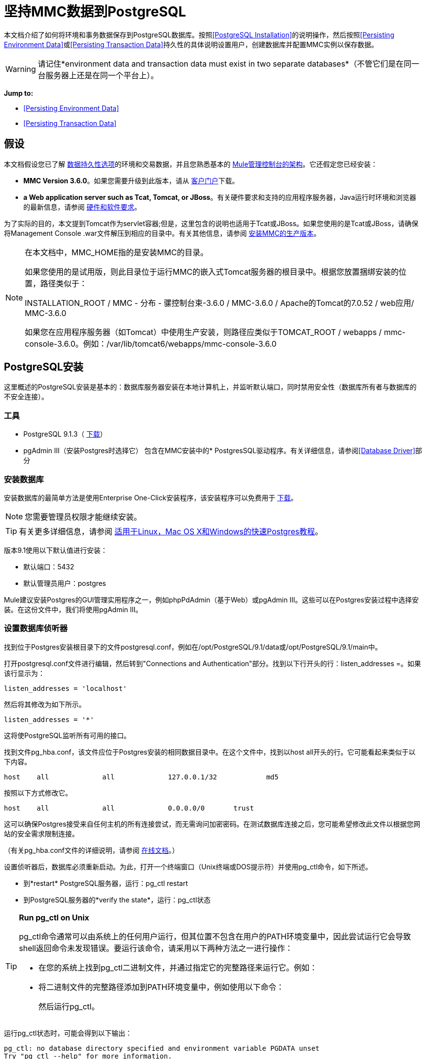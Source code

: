 = 坚持MMC数据到PostgreSQL

本文档介绍了如何将环境和事务数据保存到PostgreSQL数据库。按照<<PostgreSQL Installation>>的说明操作，然后按照<<Persisting Environment Data>>或<<Persisting Transaction Data>>持久性的具体说明设置用户，创建数据库并配置MMC实例以保存数据。

[WARNING]
请记住*environment data and transaction data must exist in two separate databases*（不管它们是在同一台服务器上还是在同一个平台上）。

*Jump to:*

*  <<Persisting Environment Data>>
*  <<Persisting Transaction Data>>

== 假设

本文档假设您已了解 link:/mule-management-console/v/3.7/setting-up-mmc[数据持久性选项]的环境和交易数据，并且您熟悉基本的 link:/mule-management-console/v/3.7/architecture-of-the-mule-management-console[Mule管理控制台的架构]。它还假定您已经安装：

*  *MMC Version 3.6.0*。如果您需要升级到此版本，请从 link:http://www.mulesoft.com/support-login[客户门户]下载。
*  *a Web application server such as Tcat, Tomcat, or JBoss*。有关硬件要求和支持的应用程序服务器，Java运行时环境和浏览器的最新信息，请参阅 link:/mule-user-guide/v/3.7/hardware-and-software-requirements[硬件和软件要求]。

为了实际的目的，本文提到Tomcat作为servlet容器;但是，这里包含的说明也适用于Tcat或JBoss。如果您使用的是Tcat或JBoss，请确保将Management Console .war文件解压到相应的目录中。有关其他信息，请参阅 link:/mule-management-console/v/3.7/installing-the-production-version-of-mmc[安装MMC的生产版本]。

[NOTE]
====
在本文档中，MMC_HOME指的是安装MMC的目录。

如果您使用的是试用版，则此目录位于运行MMC的嵌入式Tomcat服务器的根目录中。根据您放置捆绑安装的位置，路径类似于：

INSTALLATION_ROOT / MMC  - 分布 - 骡控制台束-3.6.0 / MMC-3.6.0 / Apache的Tomcat的7.0.52 / web应用/ MMC-3.6.0

如果您在应用程序服务器（如Tomcat）中使用生产安装，则路径应类似于TOMCAT_ROOT / webapps / mmc-console-3.6.0。例如：/var/lib/tomcat6/webapps/mmc-console-3.6.0
====

==  PostgreSQL安装

这里概述的PostgreSQL安装是基本的：数据库服务器安装在本地计算机上，并监听默认端口，同时禁用安全性（数据库所有者与数据库的不安全连接）。

=== 工具

*  PostgreSQL 9.1.3（ http://www.enterprisedb.com/products-services-training/pgdownload[下载]）
*  pgAdmin III（安装Postgres时选择它）
包含在MMC安装中的*  PostgresSQL驱动程序。有关详细信息，请参阅<<Database Driver>>部分

=== 安装数据库

安装数据库的最简单方法是使用Enterprise One-Click安装程序，该安装程序可以免费用于 http://www.enterprisedb.com/products-services-training/pgdownload[下载]。

[NOTE]
您需要管理员权限才能继续安装。

[TIP]
有关更多详细信息，请参阅 http://www.enterprisedb.com/resources-community/tutorials-quickstarts[适用于Linux，Mac OS X和Windows的快速Postgres教程]。

版本9.1使用以下默认值进行安装：

* 默认端口：5432
* 默认管理员用户：postgres

Mule建议安装Postgres的GUI管理实用程序之一，例如phpPdAdmin（基于Web）或pgAdmin III。这些可以在Postgres安装过程中选择安装。在这份文件中，我们将使用pgAdmin III。

=== 设置数据库侦听器

找到位于Postgres安装根目录下的文件postgresql.conf，例如在/opt/PostgreSQL/9.1/data或/opt/PostgreSQL/9.1/main中。

打开postgresql.conf文件进行编辑，然后转到"Connections and Authentication"部分。找到以下行开头的行：listen_addresses =。如果该行显示为：

[source]
----
listen_addresses = 'localhost'
----

然后将其修改为如下所示。

[source]
----
listen_addresses = '*'
----

这将使PostgreSQL监听所有可用的接口。

找到文件pg_hba.conf，该文件应位于Postgres安装的相同数据目录中。在这个文件中，找到以host all开头的行。它可能看起来类似于以下内容。

[source]
----
host    all             all             127.0.0.1/32            md5
----

按照以下方式修改它。

[source]
----
host    all             all             0.0.0.0/0       trust
----

这可以确保Postgres接受来自任何主机的所有连接尝试，而无需询问加密密码。在测试数据库连接之后，您可能希望修改此文件以根据您网站的安全需求限制连接。

（有关pg_hba.conf文件的详细说明，请参阅 http://developer.postgresql.org/pgdocs/postgres/auth-pg-hba-conf.html[在线文档]。）

设置侦听器后，数据库必须重新启动。为此，打开一个终端窗口（Unix终端或DOS提示符）并使用pg_ctl命令，如下所述。

* 到*restart* PostgreSQL服务器，运行：pg_ctl restart
* 到PostgreSQL服务器的*verify the state*，运行：pg_ctl状态

[TIP]
====
*Run pg_ctl on Unix*

pg_ctl命令通常可以由系统上的任何用户运行，但其位置不包含在用户的PATH环境变量中，因此尝试运行它会导致shell返回命令未发现错误。要运行该命令，请采用以下两种方法之一进行操作：

* 在您的系统上找到pg_ctl二进制文件，并通过指定它的完整路径来运行它。例如：
+
* 将二进制文件的完整路径添加到PATH环境变量中，例如使用以下命令：
+
然后运行pg_ctl。
====

运行pg_ctl状态时，可能会得到以下输出：

[source, code, linenums]
----
pg_ctl: no database directory specified and environment variable PGDATA unset
Try "pg_ctl --help" for more information.
----

在这种情况下，请使用以下选项发出该命令：pg_ctl status -D <Postgres data directory>，如下所示。

[source]
----
pg_ctl status -D /opt/PostgreSQL/9.1/data
----

这同样适用于pg_ctl命令的重启选项。例如，要重新启动PostgreSQL服务器：

[source]
----
pg_ctl restart -D /opt/PostgreSQL/9.1/data
----

下一步是创建数据库用户。根据您是否为<<Persisting Environment Data>>或<<Persisting Transaction Data>>设置数据库，请按照下面的相关设置说明进行操作。

== 坚持不懈的环境数据

要设置PostgreSQL来保存您的MMC环境数据，您需要完成四个步骤：

. 创建数据库用户
. 创建数据库
. 验证数据库
. 设置MMC

=== 创建数据库用户

您可以使用以下参数创建新的数据库用户：

* 角色名称：mmc_status
* 密码：mmc123

==== 使用pgAdmin III

. 以角色postgres身份登录到数据库服务器：
.. 在pgAdmin III的对象浏览器（右侧窗格）中，右键单击*localhost*上的服务器*PostgreSQL*，然后选择*Connect*。
. 在*Object Browser,*上点击右键*Login Roles*，然后选择*New Login Role*。
. 在*New Login Role*对话框中，在*Role name*字段中输入mmc_status。
. 转到对话框中的*Definition*选项卡，然后在*Password*字段中输入密码mmc123。
. 点击*OK*关闭*New Login Role*对话框。

=== 创建新数据库

您可以创建一个名为mmc_persistent_status的数据库，该数据库由角色mmc_status拥有。

==== 使用pgAdmin III：

. 使用对象浏览器，导航至*Databases*> *New Database*。
. 在对话框中，在*Name*字段中输入mmc_persistency_status。
. 在*Owner*字段中，选择mmc_status。
. 在*Definition*标签中，确保*Encoding*设置为UTF8。
. 单击*OK*关闭“新建数据库”对话框。

=== 验证新数据库

使用PostgreSQL的psql命令行实用程序以用户mmc_status的身份登录到数据库mmc_persistency_status。为此，请打开终端并运行：

[source]
----
psql postgres -Ummc_status
----

当你运行这个命令时，psql应该提示输入用户的密码。输入后，你应该得到类似如下的提示：

[source]
----
mmc_persistency_status=#
----

这表示您已成功连接到mmc_persistency_status数据库，用户为mmc_status。

[TIP]
====
*If you can't login using the psql command*

根据您的PostgreSQL配置，尝试连接到数据库时可能会出现以下错误：

这可能意味着PostgreSQL被配置为只有在操作系统首先认证该用户时才接受指定用户的连接。因此，例如，要以用户mmc_status进行连接，您必须创建一个名为mmc_status的Unix帐户，并从该帐户运行psql。

如果你不希望这种配置，请检查PostgreSQL配置文件pg_hba.conf中的以下行：

如果该行存在，请按照以下方式进行修改。
====

完整登录命令和输出的示例：

[source, code, linenums]
----
mitra:/opt/PostgreSQL/9.1/bin$ ./psql mmc_persistency_status -Ummc_status
Password for user mmc_status:
psql.bin (9.1.3)
Type "help" for help.
mmc_persistency_status=#
----

要退出psql，请键入q，然后按*Enter*。

==== 创建表格

在第一次运行时，JCR自动创建存储持久MMC信息所需的所有表。但是，您必须手动创建一些存储Quartz作业信息的表;否则在某个时候发生以下错误：

[source, code, linenums]
----
ERROR: relation "qrtz_locks" does not exist
  Position: 15 [See nested exception: org.postgresql.util.PSQLException: ERROR: relation "qrtz_locks" does not exist
  Position: 15]]
----

创建并插入表格：

. 转到目录<Mule install path> / apps / mmc / webapps / mmc / WEB-INF / classes / quartz。
. 在目标数据库mmc_persistency_status上执行tables_postgres.sql脚本。一种方法是运行以下命令：

[source]
----
psql -d mmc_persistency_status -Ummc_status -f tables_postgres.sql
----

如有必要，请在上面的命令中指定<full path> / tables_postgres.sql。

此时，Postgres数据库应该完全定义，如下所示。

image:postgres_db.png[postgres_db]

=== 设置MMC以使用PostgreSQL保存环境数据

==== 数据库驱动程序

要检查您的MMC安装是否安装了PostgreSQL驱动程序，请转至目录MMC_HOME / WEB-INF / lib，然后查找名为<postgresql-<version> .jdbc <version>。jar的文件，例如postgresql-9.1 -901.jdbc3.jar。

如果你没有这样的文件，驱动程序没有安装，你需要安装它。如果你有这个文件，你可能希望检查它是否是最新版本，并在必要时进行更新。这两种行为都在下面解释。

===== 安装或更新PostgreSQL JDBC驱动程序

. 转到PostgresSQL驱动程序 link:http://jdbc.postgresql.org/download.html#current[下载网站]并下载最新版本的.jar文件。例如，postgresql-9.3-1100.jdbc41.jar。
. 确保MMC未在运行。
. 将.jar文件复制到目录MMC_HOME / WEB-INF / lib。
. 如果目录包含驱动程序的先前版本，请将其删除。

====  MMC配置

配置MMC在PostgreSQL数据库中存储数据涉及两个基本任务：

* 修改文件web.xml，告诉MMC使用Postgres而不是默认的数据库
* 修改文件mmc-postgres.properties以设置连接到Postgres数据库的参数

===== 修改web.xml

. 在目录MMC_HOME / WEB-INF中，找到文件web.xml，然后打开它进行编辑。
. 找到spring.profiles.active部分，如下所示。

[source, xml, linenums]
----
<context-param>
<param-name>spring.profiles.active</param-name>
<param-value>tracking-h2,env-derby</param-value>
</context-param>
----

. 删除字符串env-derby，然后将其替换为env-postgres，如下所示。

[source, xml, linenums]
----
<context-param>
<param-name>spring.profiles.active</param-name>
<param-value>tracking-h2,env-postgres</param-value>
</context-param>
----

. 如果您还计划将<<Persisting Transaction Data>>迁移到PostgreSQL，请删除字符串tracking-h2并将其替换为tracking-postgres。

[TIP]
web.xml配置文件中的spring.profiles.active部分允许您定义用于存储环境和/或跟踪数据的外部数据库。有关所有支持的数据库服务器的快速说明，请参阅 link:/mule-management-console/v/3.7/configuring-mmc-for-external-databases-quick-reference[为外部数据库配置MMC  - 快速参考]。

===== 修改mmc-postgres.properties

. 在目录MMC_HOME / WEB-INF / classes / META-INF /数据库中，找到文件mmc-postgres.properties，然后打开它进行编辑。
. 下表列出了文件中包含的设置。根据需要修改值。通常，您需要修改的唯一值是env.username，env.password，env.host，env.port和env.dbschema。

[%header,cols="3*a"]
|===
| {参数{1}}说明 |缺省
| env.driver  |用于连接数据库的驱动程序 | org.postgresql.Driver
| env.script  |用于在目标数据库中创建表的脚本 | postgres
| env.username  |数据库用户 | mmc_status
| env.password  |数据库用户 |的密码mmc123
| env.host  |数据库服务器正在侦听的主机名或IP地址 | localhost
| env.port  |数据库服务器正在侦听的端口 | 5432
| env.url  |用于连接数据库的URL  | jdbc：postgresql：// $ {env.host}：$ {env.port} / $ {env.dbschema}
| env.dbschema  |连接到 |的数据库mmc_persistency_status
|===
+
. 将修改后的文件保存（如果有的话）。

=== 删除本地数据库文件

要使配置更改生效，在启动MMC之前，您需要删除MMC默认使用的本地数据库文件。

在Web应用程序服务器的根目录中，找到mmc-data目录（例如，/ var / lib / tomcat6 / mmc-data），然后删除mmc-data目录。

[NOTE]
在删除mmc-data之前，请制作此目录的备份副本并将其存储在安全的位置。如果新数据库配置发生任何问题，则可以在测试环境中排除新数据库配置的故障时使用mmc-data来恢复旧数据库配置。

此时，MMC将配置为将环境数据存储在您指定的外部Postgres数据库中。

=== 环境数据的灾难恢复

如果使用应用程序服务器，MMC会将持久状态数据存储在文件夹mmc-data中，该文件位于MULE_HOME / mmc-data。如果数据库文件损坏，则可能必须删除mmc-data并从头开始，除非您有mmc-data的备份副本。但是，拥有mmc-data的备份副本并不能覆盖MMC主机本身完全丢失数据的灾难性故障，也不允许主动 - 被动配置进行即时恢复。

一种可能的解决方案是将数据库备份到单个文件，然后将其复制到另一台机器。如果需要立即恢复，则可以使用此文件将数据库恢复到其原始状态。

[IMPORTANT]
====
当您将MMC还原到以前的状态时，请注意以下事项：

* 您正在还原MMC状态数据。这与Business Events的持久性无关，后者使用完全不同的机制来存储数据。
* 备份时注册的服务器已恢复，这意味着可能会出现以下情况之一：
** 服务器与另一个Mule实例配对。在这种情况下，通过MMC“取消配对”服务器，然后重新配对。这可能会影响部署和服务器组。
** 服务器不再存在。取消配对服务器。
** 另一台服务器使用与原始服务器相同的IP和端口。尝试识别原始服务器的当前IP和端口，然后重新配对。
** 服务器连接正确，但在备份之后，已部署和/或未部署的应用程序未显示或显示不正确。根据需要取消部署/重新部署以消除未协调的状态。
====

==== 情景

* 数据库服务器：PostgreSQL 9.1
*  MMC连接到Postgres
* 数据库已创建。对于这个例子，将使用以下参数：
** 角色：mmc_status（具有与"postgres"角色相同的权限）
** 数据库名称：mmc.test
*** 编码：UTF8
*** 主：mmc_status
* 访问数据库的工具：pgAdmin III

==== 备份数据库

要备份mmc.test数据库，请完成以下步骤：

. 以admin身份登录到pgAdmin III（角色postgres）。
. 在左侧窗格中的对象浏览器上，转到*Server Groups*> **PostgreSQL 9.1**> *Databases*> **mmc.test**。
. 右键单击mmc.test，然后导航到*Backup*> *File Options*。
. 选择以下选项：
* 格式：焦油
* 编码：UTF8
*  ROLENAME：mmc_status
* 文件名：<Suitable name and folder>
. 点击*Backup*，在您指定的位置创建数据库的tar存档。

==== 恢复数据库

要恢复mmc.test数据库，请完成以下步骤：

. 转到mmc-data文件夹（位于<Mule install path> /。mule / mmc / mmc-data）并删除以下文件夹：
*  db（如果存在）
* 库
* 跟踪（这是避免生成与JCR相关的多个堆栈跟踪所必需的）
* 您可能还需要删除工作区/ <name of your workspace> /索引
. 以管理员身份登录到pgAdmin III（角色postgres）。
. 在对象浏览器上，确保名为mmc.test的数据库已定义。
. 确保可以在数据库上定义的所有表都被删除。
. 右键单击mmc.test，选择*Restore*。
. 在*File Options*选项卡上，选择：+
* 文件名：<Database backup file>
* 格式：自定义或焦油
*  ROLENAME：mmc_status
. 点击*Restore*。

== 持久性交易数据

要设置PostgreSQL来保存您的MMC交易数据，您需要完成三个步骤：

. 创建数据库用户。
. 创建数据库。
. 验证数据库。
. 设置MMC。

=== 创建数据库用户

您可以使用以下参数创建用户：

* 角色名称：跟踪器
* 密码：跟踪器

==== 使用pgAdmin III

. 以用户postgres的身份登录到数据库服务器：
.. 在pgAdmin III的对象浏览器（右侧窗格）中，右键单击*localhost*上的服务器*PostgreSQL*，然后选择*Connect*。
. 在*Object Browser,*上点击右键*Login Roles*，然后选择*New Login Role*。
. 在*New Login Role*对话框中，在*Role name*字段中键入跟踪器。
. 转到对话框中的*Definition*选项卡，然后在*Password*字段中输入密码跟踪器。
. 点击*OK*关闭*New Login Role*对话框。

=== 创建新数据库

您可以创建一个名为mmc_persistency_tracking的数据库，由用户跟踪器拥有。

==== 使用pgAdmin III

. 使用对象浏览器，导航至*Databases*> *New Database*。
. 在对话框中，在*Name*字段中输入mmc_persistency_tracking。
. 在*Owner*字段中，选择跟踪器。
. 在*Definition*选项卡中，确保*Encoding*设置为UTF-8。
. 单击*OK*关闭“新建数据库”对话框。

=== 验证新数据库

使用PostgreSQL的psql命令行实用程序以用户跟踪器的身份登录到数据库mmc_persistency_tracking。为此，请打开终端并运行：

[source]
----
psql postgres -Utracker
----

当你运行这个命令时，psql应该提示输入用户的密码。输入后，你应该得到类似如下的提示：

[source]
----
mmc_persistency_tracking=#
----

这表示您已成功连接到用户跟踪器的mmc_persistency_tracking数据库。

[TIP]
====
*If you can't login using the psql command*

根据您的PostgreSQL配置，尝试连接到数据库时可能会出现以下错误：

这可能意味着PostgreSQL被配置为只有在操作系统首先认证该用户时才接受指定用户的连接。因此，例如，要以用户mmc_status进行连接，您必须创建一个名为mmc_status的Unix帐户，并从该帐户运行psql。

如果你不希望这种配置，请检查PostgreSQL配置文件pg_hba.conf中的以下行：

如果该行存在，请按照以下方式进行修改。
====

完整登录命令和输出的示例：

[source, code, linenums]
----
mitra:/opt/PostgreSQL/9.1/bin$ ./psql mmc_persistency_tracking -Utracker
Password for user tracker:
psql.bin (9.1.3)
Type "help" for help.
mmc_persistency_tracking=#
----

要退出psql，请键入q，然后按Enter键。

=== 设置MMC以使用PostgreSQL保存交易数据

请参阅本文档中的<<Database Driver>>部分，以安装或验证您安装的PostgreSQL数据库驱动程序。

====  MMC配置

配置MMC以将Business Events数据存储在PostgreSQL数据库中涉及两项基本任务：

* 修改文件web.xml，告诉MMC使用Postgres而不是默认的数据库
* 修改文件tracking-persistence-postgres.properties以设置连接到Postgres数据库的参数

===== 修改web.xml

. 在目录MMC_HOME / WEB-INF中，找到文件web.xml，然后打开它进行编辑。
. 找到spring.profiles.active部分，如下所示。

[source, xml, linenums]
----
<context-param>
<param-name>spring.profiles.active</param-name>
<param-value>tracking-h2,env-derby</param-value>
</context-param>
----

. 删除字符串tracking-h2，然后将其替换为tracking-postgres，如下所示。

[source, xml, linenums]
----
<context-param>
<param-name>spring.profiles.active</param-name>
<param-value>tracking-postgres,env-derby</param-value>
</context-param>
----

. 如果您还计划将<<Persisting Environment Data>>添加到PostgreSQL，请删除字符串env-derby并将其替换为env-postgres。

[TIP]
web.xml配置文件中的spring.profiles.active部分允许您定义用于存储环境和/或跟踪数据的外部数据库。有关所有支持的数据库服务器的快速说明，请参阅 link:/mule-management-console/v/3.7/configuring-mmc-for-external-databases-quick-reference[为外部数据库配置MMC  - 快速参考]。

==== 修改tracking-persistence-postgres.properties

. 在目录MMC_HOME / WEB-INF / classes / META-INF /数据库中，找到文件tracking-persistence-postgres.properties，然后打开它进行编辑。
. 根据下表根据需要修改包含的设置。一般来说，您需要修改的唯一值是mmc.tracking.db.username，mmc.tracking.db.password，mmc.tracking.db.host，mmc.tracking.db.port和mmc.tracking.db .dbname。

[%header,cols="3*a"]
|===
| {参数{1}}说明 |缺省
| mmc.tracking.db.platform  |连接到 |的数据库服务器的类型postgres
| mmc.tracking.db.driver  |用于连接数据库的驱动程序 | org.postgresql.Driver
| mmc.tracking.db.host  |数据库服务器正在侦听的主机名或IP地址 | localhost
| mmc.tracking.db.port  |数据库服务器正在侦听的端口 | 5432
| {mmc.tracking.db.url {1}} URL用于连接到数据库 | JDBC：在PostgreSQL：// $ {mmc.tracking.db.host}：$ {mmc.tracking .db.port} / $ {} mmc.tracking.db.dbname
| mmc.tracking.db.username  |数据库用户 |跟踪器
| mmc.tracking.db.password  |数据库用户 |跟踪器的密码
| mmc.tracking.db.dbname  |连接到 |的数据库mmc_persistency_tracking
| mmc.max.events.exception.details.length  | Business Events异常中将存储在跟踪数据库中的字符数。允许的最大数量是261120。 | 8000
|===
+
. 将修改后的文件保存（如果有的话）。

=== 删除本地数据库文件

要使配置更改生效，在启动MMC之前，您需要删除MMC默认使用的本地数据库文件。

在Web应用程序服务器的根目录中，找到mmc-data目录（例如，/ var / lib / tomcat6 / mmc-data），然后删除mmc-data目录。

[NOTE]
在删除mmc-data之前，请制作此目录的备份副本并将其存储在安全的位置。如果新数据库配置发生任何问题，则可以在测试环境中排除新数据库配置的故障时使用mmc-data来恢复旧数据库配置。

此时，MMC将配置为将跟踪数据存储在您指定的外部Postgres数据库中。

==== 疑难解答提示

如果您在远程主机上安装了数据库并遇到问题，请确保与数据库的网络连接正常。打开终端（Unix或DOS）并运行：telnet <host> <port>

输出应该类似于以下内容。

[source, code, linenums]
----
mitra:~$ telnet dbserver 5432
Trying ::1...
Connected to dbserver.
Escape character is '^]'.
----

以上输出表示在端口5432上成功连接到主机dbserver。“连接被拒绝”错误表示没有任何内容正在侦听指定的主机和端口。任何其他输出通常表示连接问题，例如防火墙阻止对指定端口的请求。

== 另请参阅

* 详细了解 link:/mule-management-console/v/3.7/setting-up-mmc[MMC设置]。
* 查看 link:/mule-management-console/v/3.7/architecture-of-the-mule-management-console[Mule管理控制台的架构]。
